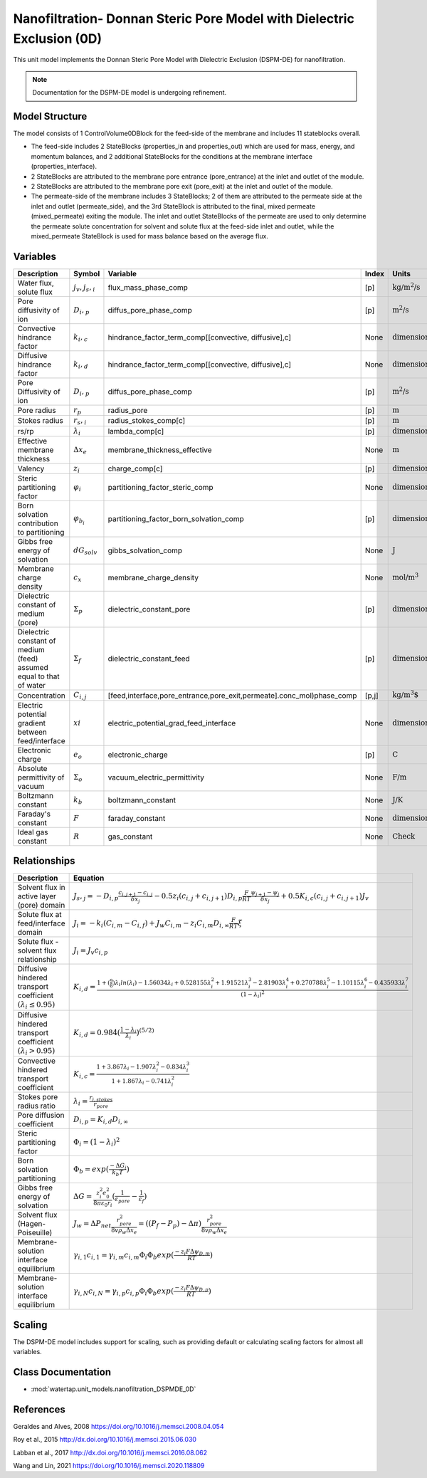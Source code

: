 Nanofiltration- Donnan Steric Pore Model with Dielectric Exclusion (0D)
=======================================================================

This unit model implements the Donnan Steric Pore Model with Dielectric Exclusion (DSPM-DE) for nanofiltration.

.. note::

    Documentation for the DSPM-DE model is undergoing refinement.

Model Structure
------------------
The model consists of 1 ControlVolume0DBlock for the feed-side of the membrane and includes 11 stateblocks overall.

* The feed-side includes 2 StateBlocks (properties_in and properties_out) which are used for mass, energy, and momentum balances, and 2 additional StateBlocks for the conditions at the membrane interface (properties_interface).
* 2 StateBlocks are attributed to the membrane pore entrance (pore_entrance) at the inlet and outlet of the module.
* 2 StateBlocks are attributed to the membrane pore exit (pore_exit) at the inlet and outlet of the module.
* The permeate-side of the membrane includes 3 StateBlocks; 2 of them are attributed to the permeate side at the inlet and outlet (permeate_side), and the 3rd StateBlock is attributed to the final, mixed permeate (mixed_permeate) exiting the module. The inlet and outlet StateBlocks of the permeate are used to only determine the permeate solute concentration for solvent and solute flux at the feed-side inlet and outlet, while the mixed_permeate StateBlock is used for mass balance based on the average flux.

Variables
----------
.. csv-table::
   :header: "Description", "Symbol", "Variable", "Index", "Units"

   "Water flux, solute flux", ":math:`j_v, j_s,_i`", "flux_mass_phase_comp", "[p]", ":math:`\text{kg/m^{2}/s}`"
   "Pore diffusivity of ion", ":math:`D_i,_p`", "diffus_pore_phase_comp", "[p]", ":math:`\text{m^{2}/s}`"
   "Convective hindrance factor", ":math:`k_i,_c`", "hindrance_factor_term_comp[[convective, diffusive],c]", "None", ":math:`\text{dimensionless}`"
   "Diffusive hindrance factor", ":math:`k_i,_d`", "hindrance_factor_term_comp[[convective, diffusive],c]", "None", ":math:`\text{dimensionless}`"
   "Pore Diffusivity of ion", ":math:`D_i,_p`", "diffus_pore_phase_comp", "[p]", ":math:`\text{m^{2}/s}`"
   "Pore radius", ":math:`r_p`", "radius_pore", "[p]", ":math:`\text{m}`"
   "Stokes radius", ":math:`r_s,_i`", "radius_stokes_comp[c]", "[p]", ":math:`\text{m}`"
   "rs/rp", ":math:`λ_i`", "lambda_comp[c]", "[p]", ":math:`\text{dimensionless}`"
   "Effective membrane thickness", ":math:`Δx_e`", "membrane_thickness_effective", "None", ":math:`\text{m}`"
   "Valency", ":math:`z_i`", "charge_comp[c]", "[p]", ":math:`\text{dimensionless}`"
   "Steric partitioning factor", ":math:`φ_i`", "partitioning_factor_steric_comp", "None", ":math:`\text{dimensionless}`"
   "Born solvation contribution to partitioning", ":math:`φ_{b_i}`", "partitioning_factor_born_solvation_comp", "[p]", ":math:`\text{dimensionless}`"
   "Gibbs free energy of solvation", ":math:`dG_{solv}`", "gibbs_solvation_comp", "None", ":math:`\text{J}`"
   "Membrane charge density", ":math:`c_x`", "membrane_charge_density", "None", ":math:`\text{mol/m^3}`"
   "Dielectric constant of medium (pore)", ":math:`Σ_p`", "dielectric_constant_pore", "[p]", ":math:`\text{dimensionless}`"
   "Dielectric constant of medium (feed) assumed equal to that of water", ":math:`Σ_f`", "dielectric_constant_feed", "[p]", ":math:`\text{dimensionless}`"
   "Concentration", ":math:`C_{i,j}`", "[feed,interface,pore_entrance,pore_exit,permeate].conc_mol)phase_comp", "[p,j]", ":math:`\text{kg/m^{3}`"
   "Electric potential gradient between feed/interface", ":math:`xi`", "electric_potential_grad_feed_interface", "None", ":math:`\text{dimensionless}`"
   "Electronic charge", ":math:`e_o`", "electronic_charge", "[p]", ":math:`\text{C}`"
   "Absolute permittivity of vacuum", ":math:`Σ_o`", "vacuum_electric_permittivity", "None", ":math:`\text{F/m}`"
   "Boltzmann constant", ":math:`k_b`", "boltzmann_constant", "None", ":math:`\text{J/K}`"
   "Faraday's constant", ":math:`F`", "faraday_constant", "None", ":math:`\text{dimensionless}`"
   "Ideal gas constant", ":math:`R`", "gas_constant", "None", ":math:`\text{Check}`"

Relationships
---------------------------------------------------------------
.. csv-table::
   :header: "Description", "Equation"

   "Solvent flux in active layer (pore) domain", ":math:`J_s,_j = -D_{i,p}\frac{c_{i,j+1}-c_{i,j}}{δx_{j}}-0.5z_{i}(c_{i,j}+c_{i,j+1})D_{i,p}\frac{F}{RT}\frac{ψ_{j+1}-ψ_{j}}{δx_{j}}+0.5K_{i,c}(c_{i,j}+c_{i,j+1})J_{v}`"
   "Solute flux at feed/interface domain", ":math:`J_i = -k_{i}(C_{i,m}-C_{i,f})+J_{w}C_{i,m}-z_{i}C_{i,m}D_{i,∞}\frac{F}{RT}ξ`"
   "Solute flux - solvent flux relationship", ":math:`J_i = J_{v}c_{i,p}`" 
   "Diffusive hindered transport coefficient :math:`(λ_{i} ≤ 0.95)`", ":math:`K_{i,d} = \frac{1+(\frac{9}{8})λ_{i}ln(λ_{i})-1.56034λ_{i}+0.528155λ_{i}^{2}+1.91521λ_{i}^{3}-2.81903λ_{i}^{4}+0.270788λ_{i}^{5}-1.10115λ_{i}^{6}-0.435933λ_{i}^{7}}{(1-λ_{i})^{2}}`"
   "Diffusive hindered transport coefficient :math:`(λ_{i} > 0.95)`", ":math:`K_{i,d} = 0.984(\frac{1-λ_{i}}{λ_{i}})^{(5/2)}`"
   "Convective hindered transport coefficient", ":math:`K_{i,c} = \frac{1+3.867λ_{i}-1.907λ_{i}^{2}-0.834λ_{i}^{3}}{1+1.867λ_{i}-0.741λ_{i}^{2}}`"
   "Stokes pore radius ratio", ":math:`λ_{i} = \frac{r_{i,stokes}}{r_{pore}}`"
   "Pore diffusion coefficient", ":math:`D_{i,p} = K_{i,d}D_{i,∞}`"
   "Steric partitioning factor", ":math:`Φ_i = (1-λ_{i})^2`"
   "Born solvation partitioning", ":math:`Φ_b = exp(\frac{-ΔG_{i}}{k_{b}T})`"
   "Gibbs free energy of solvation", ":math:`ΔG = \frac{z_{i}^{2}e_{0}^{2}}{8πε_{0}r_{i}}(\frac{1}{ε_{pore}}-\frac{1}{ε_{f}})`"
   "Solvent flux (Hagen-Poiseuille)", ":math:`J_w = ΔP_{net}\frac{r_{pore}^{2}}{8vρ_{w}Δx_e} =((P_{f}-P_{p})-Δπ)\frac{r_{pore}^{2}}{8vρ_{w}Δx_e}`"
   "Membrane-solution interface equilibrium", ":math:`γ_{i,1}c_{i,1} = γ_{i,m}c_{i,m}Φ_{i}Φ_{b}exp(\frac{-z_{i}FΔψ_{D,m}}{RT})`"
   "Membrane-solution interface equilibrium", ":math:`γ_{i,N}c_{i,N} = γ_{i,p}c_{i,p}Φ_{i}Φ_{b}exp(\frac{-z_{i}FΔψ_{D,p}}{RT})`"
   

Scaling
-------
The DSPM-DE model includes support for scaling, such as providing default or calculating scaling factors for almost all variables.

   
Class Documentation
-------------------
* :mod:`watertap.unit_models.nanofiltration_DSPMDE_0D`


References
----------
Geraldes and Alves, 2008 `<https://doi.org/10.1016/j.memsci.2008.04.054>`_

Roy et al., 2015 `<http://dx.doi.org/10.1016/j.memsci.2015.06.030>`_

Labban et al., 2017 `<http://dx.doi.org/10.1016/j.memsci.2016.08.062>`_

Wang and Lin, 2021 `<https://doi.org/10.1016/j.memsci.2020.118809>`_
